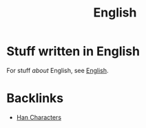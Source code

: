 #+title: English

* Stuff written in English

For stuff /about/ English, see [[site:english.org][English]].

* Backlinks
- [[site:2016-06-30-han-characters.org::5][Han Characters]]
